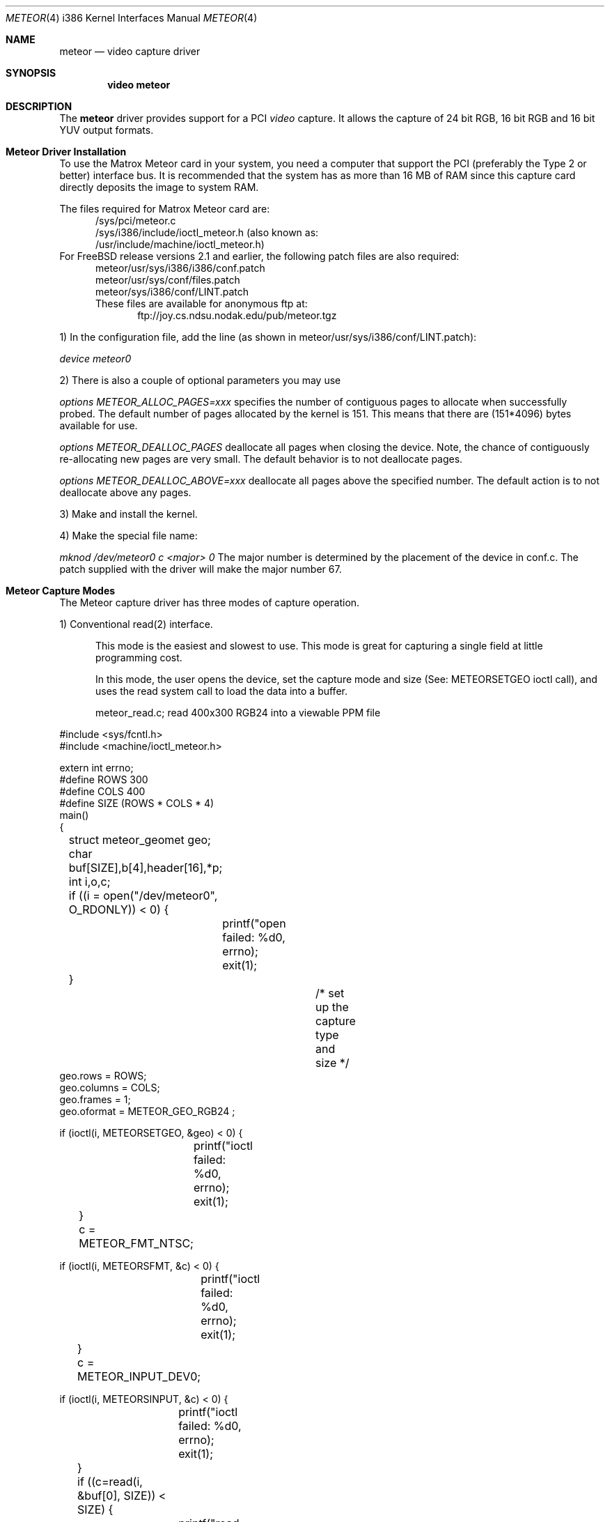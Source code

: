 .\"
.\"	$Id$
.\"
.Dd August 15, 1995
.br
.in +0.5i
.Dt METEOR 4 i386
.Os FreeBSD
.Sh NAME
.Nm meteor
.Nd video capture driver
.Sh SYNOPSIS
.Nm video meteor
.Sh DESCRIPTION
The
.Nm meteor
driver provides support for a PCI
.Em video
capture. It allows the capture of 24 bit RGB, 16 bit RGB and 16 bit YUV 
output formats.
.Pp
.Sh Meteor Driver Installation
To use the Matrox Meteor card in your system, you need a computer
that support the PCI (preferably the Type 2 or better) interface bus.
It is recommended that the system has as more than 16 MB of RAM since this
capture card directly deposits the image to system RAM.
.Pp
The files required for Matrox Meteor card are:
.br
.in +0.5i
/sys/pci/meteor.c
.br
/sys/i386/include/ioctl_meteor.h (also known as:
.br
/usr/include/machine/ioctl_meteor.h)
.br
.in -0.5i
For FreeBSD release versions 2.1 and earlier, the following patch files are also required:
.br
.in +0.5i
meteor/usr/sys/i386/i386/conf.patch
.br
meteor/usr/sys/conf/files.patch
.br
meteor/sys/i386/conf/LINT.patch
.br
These files are available for anonymous ftp at:
.br
.in +0.5i
ftp://joy.cs.ndsu.nodak.edu/pub/meteor.tgz
.br
.in -1.0i
.Pp
1) In the configuration file, add the line (as shown in
meteor/usr/sys/i386/conf/LINT.patch):
.Pp
.Em device meteor0 
.Pp
2) There is also a couple of optional parameters you may use
.Pp
.Em options "METEOR_ALLOC_PAGES=xxx"
specifies the number of contiguous pages to allocate when successfully
probed.  The default number of pages allocated by the kernel is 151.
This means that there are (151*4096) bytes available for use.
.Pp
.Em options METEOR_DEALLOC_PAGES
deallocate all pages when closing the device. Note, the chance of
contiguously re-allocating new pages are very small.  The default
behavior is to not deallocate pages.
.Pp
.Em options "METEOR_DEALLOC_ABOVE=xxx"
deallocate all pages above the specified number.  The default action is
to not deallocate above any pages.
.Pp
3) Make and install the kernel.
.Pp
4) Make the special file name:
.Pp
.Em mknod /dev/meteor0 c <major> 0
The major number is determined by the placement of the device in conf.c.
The patch supplied with the driver will make the major number 67.
.Pp 
.Sh Meteor Capture Modes
The Meteor capture driver has three modes of capture operation.
.Pp
1) Conventional read(2) interface.
.in +0.5i
.Pp
This mode is the easiest and slowest to use. This mode is great for
capturing a single field at little programming cost.
.Pp
In this mode, the user opens the device, set the capture mode
and size (See: METEORSETGEO ioctl call), and uses the read system
call to load the data into a buffer.
.Pp
meteor_read.c;  read 400x300 RGB24 into a viewable PPM file
.Pp
.in -0.5i
.nf
#include <sys/fcntl.h>
#include <machine/ioctl_meteor.h>

extern int errno;
#define ROWS 300
#define COLS 400
#define SIZE (ROWS * COLS * 4)
main()
{
	struct meteor_geomet geo;
	char buf[SIZE],b[4],header[16],*p;
	int i,o,c;

	if ((i = open("/dev/meteor0", O_RDONLY)) < 0) {
		printf("open failed: %d\n", errno);
		exit(1);
	}
				/* set up the capture type and size */
        geo.rows = ROWS;
        geo.columns = COLS;
        geo.frames = 1;
        geo.oformat = METEOR_GEO_RGB24 ;

        if (ioctl(i, METEORSETGEO, &geo) < 0) {
		printf("ioctl failed: %d\n", errno);
		exit(1);
	}

	c = METEOR_FMT_NTSC;

        if (ioctl(i, METEORSFMT, &c) < 0) {
		printf("ioctl failed: %d\n", errno);
		exit(1);
	}

	c = METEOR_INPUT_DEV0;

        if (ioctl(i, METEORSINPUT, &c) < 0) {
		printf("ioctl failed: %d\n", errno);
		exit(1);
	}

	if ((c=read(i, &buf[0], SIZE)) < SIZE) {
		printf("read failed %d %d %d\n", c, i, errno);
		close(i);
		exit(1);
	}
	close(i);

	if ((o = open("rgb24.ppm", O_WRONLY | O_CREAT, 0644)) < 0) {
		printf("ppm open failed: %d\n", errno);
		exit(1);
	}

		/* make PPM header and save to file */
	strcpy(&header[0], "P6 400 300 255 ");
	header[2] = header[6]  = header[10] = header[14] = '\n';
	write (o, &header[0], 15);
		/* save the RGB data to PPM file */
	for (p = &buf[0]; p < &buf[SIZE]; ) {
		b[2] = *p++;		/* blue */
		b[1] = *p++;		/* green */
		b[0] = *p++;		/* red */
		*p++;			/* NULL byte */
		write(o,&b[0], 3);	/* not very efficient */
	}
	close(o);
	exit(0);
}
.if
.Pp
 2) Memory mapped single capture or unsynchronized continuous capture.
.in +0.5i
.Pp
The single capture mode is designed for conferencing tools such as nv.
These tools need to control the starting of the image capture and also
need several frames a second. The continuous capture mode is designed
for applications that want free-running data.
.Pp
In this mode, the user opens the device, set the capture mode
and size (See: METEORSETGEO ioctl call), memory maps the frame buffer
memory into the user process space, and issues either the
single-capture or the continuous capture call (See: METEORCAPTUR ioctl
call) to load the data into the memory mapped buffer. 
.Pp
As explained in the METEORCAPTUR ioctl call, the single frame capture
ioctl will block until the capture is complete, the continuous capture
will return immediately.
.in -0.5i
.Pp
		meteor_mmap_single_continuous.c
.Pp
.nf
#include <sys/types.h>
#include <sys/mman.h>
#include <sys/fcntl.h>
#include <machine/ioctl_meteor.h>

extern int errno;
#define ROWS 480
#define COLS 640
#define SIZE (ROW * COLS * 2)
main()
{
	struct meteor_geomet geo;
	char buf[SIZE];
	char *mmbuf;
	int i,c;

	if ((i = open("/dev/meteor0", O_RDONLY)) < 0) {
		printf("open failed\n");
		exit(1);
	}

        geo.rows = ROWS;
        geo.columns = COLS;
        geo.frames = 1;
        geo.oformat = METEOR_GEO_RGB16 ;

        if (ioctl(i, METEORSETGEO, &geo) < 0) {
		printf("ioctl failed: %d\n", errno);
		exit(1);
	}

	c = METEOR_FMT_NTSC;

        if (ioctl(i, METEORSFMT, &c) < 0) {
		printf("ioctl failed: %d\n", errno);
		exit(1);
	}

	c = METEOR_INPUT_DEV0;

        if (ioctl(i, METEORSINPUT, &c) < 0) {
		printf("ioctl failed: %d\n", errno);
		exit(1);
	}

        mmbuf=(char *)mmap((caddr_t)0, SIZE, PROT_READ, 
		MAP_SHARED, i, (off_t)0);

#ifdef SINGLE_MODE
			/* single frame capture */
	c = METEOR_CAP_SINGLE ;
        ioctl(i, METEORCAPTUR, &c);	/* wait for the frame */
  
	/* directly access the frame buffer array data in mmbuf */
#else
			/* continuous frame capture */
	c = METEOR_CAP_CONTINOUS ;
        ioctl(i, METEORCAPTUR, &c);	/* returns immediately */
  
	/* directly access the frame buffer array data in mmbuf */

	c = METEOR_CAP_STOP_CONT ;
        ioctl(i, METEORCAPTUR, &c);	/* close will also stop capture */
#endif

	close(i);
	exit(0);
}
.if
.Pp
 3) Memory mapped, multi-frame ring buffer synchronize capture.
.Pp
.in +0.5i
This continuous capture mode is synchronized with the application that
processes up to 32 frames. This gives the advantages of both single and
continuous capture modes. 
.Pp
The kernel notifies the application of a new data by raising an
application defined signal. The driver also shares a structure with
the application that allows them to communicate which frame has been
written by the kernel and which frame has been read by the application.
.Pp
The shared structure starts on the first page after your data. The
structure address can be found by calculation:
.in +0.5i
.Pp
(number_rows * number_columns * pixel_depth + 4095) & 0xfffff000
.in -0.5i
.Pp
	or
.in +0.5i
.Pp
((number_rows * number_columns * pixel_depth + 4095)/4096) * 4096
.in -0.5i
.Pp
The shared structure is of type struct meteor_mem. The two most
important fields are called active and num_active_buf. active
is a bitmap of frames written by the kernel. num_active_bufs is
a count of frames marked in the active field. When a frame is read
in by the driver, the num_active_bufs count is tested, if this
count is below the threshold of number of active frames (value
in meteor_mem's hiwat variable), the bit representing frame
number in the buffer is stored in the active variable, the
num_active_bufs is incremented, the kernel then raises the specified
signal to activate the user application. The user application's
responsibility when getting the signal is to check the active bitmap
to determine the lowest active frame, use the data as the application
desires, clear the bitmap entry for that frame, and decrement the
num_active_bufs. If the threshold of number of active frames (hiwat)
has been exceeded, no new frames or signal from the kernel will occur
until the num_active_bufs is less than or equal to lowat.
.Pp
The driver loads the frames in a round-robin fashion. it is expected
that the user removes them in the same order. The driver does not
check to see if the frame is already active.
.Pp
The frame_size and number of frames in the buffer are also provided
to the meteor_mem structure, but changing these fields in the
application will not change the operation of the driver.
.Pp
In programming for this mode, the user opens the device, sets the
geometry, mmaps the data/common control structure, then starts the
continuous capture mode. A special signal catcher is required to
process the frames as they are read by the kernel.
.Pp
When specifying the geometry (See: ioctl METEORSETGEO), it
is important that the number of frames is set greater than 1.
.in -0.5i
.Pp
		skeleton_capture_n.c
.Pp
.nf
#include <sys/types.h>
#include <sys/mman.h>
#include <sys/fcntl.h>
#include <sys/signal.h>
#include <machine/ioctl_meteor.h>

int video;	/* made global if you wish to stop capture in signal handler */
caddr_t data_frames;
struct meteor_mem *common_mem;
extern int errno;

#define FRAME_MAX

void
usr2_catcher()
{
#ifdef SIGNAL_STOP
	struct meteor_capframe capframe;	/* for ioctl */
#endif
	char *frame;

				/* find frame */
	frame = (char *) (data_frames + sig_cnt * common_mem->frame_size) ;

	/* add frame processing here */
					/* deactivate frame */
	common_mem->active &= ~(1 << (sig_cnt % 16));
	common_mem->num_active_bufs--; 

				/* process next frame on next interrupt */
	sig_cnt = ((sig_cnt+1) % FRAME_MAX);

#ifdef SIGNAL_STOP
	if (some_condition_requiring_stopping) {
		capframe.command=METEOR_CAP_STOP_FRAMES;

		if (ioctl(i, METEORCAPFRM, &capframe) < 0) {
			printf("METEORCAPFRM failed %d\n", errno);
			exit(1);
		}
	}
#endif
}

main()
{
	struct meteor_geomet geo;
	int height, width, depth, frames, size;
	struct meteor_capframe capframe;

	if ((i = open("/dev/meteor0", O_RDONLY)) < 0) {
		printf("open failed\n");
		exit(1);
	}
	printf("test %d %d\n", errno, i);

        height = geo.rows = 120;
        width= geo.columns = 320;
        frames = geo.frames = FRAME_MAX;
	depth = 2;			/* 2 bytes per pixel for RGB*/


        geo.oformat = METEOR_GEO_RGB16;

        if (ioctl(i, METEORSETGEO, &geo) < 0) {
		printf("METEORSETGEO failed %d\n", errno);
		exit(1);
	}

	c = METEOR_FMT_NTSC;

        if (ioctl(i, METEORSFMT, &c) < 0) {
		printf("ioctl failed: %d\n", errno);
		exit(1);
	}

	c = METEOR_INPUT_DEV0;

        if (ioctl(i, METEORSINPUT, &c) < 0) {
		printf("ioctl failed: %d\n", errno);
		exit(1);
	}

	size = ((width*height*depth*frames+4095)/4096)*4096;
			/* add one page after data for meteor_mem */
	data_frames = mmap((caddr_t)0, size + 4096, PROT_READ | PROT_WRITE,
						MAP_SHARED, i, (off_t)0);

	if (data_frames == (caddr_t) MAP_FAILED) return (0);

			/* common_mem is located at page following data */
	common_mem = (struct meteor_mem *) (y + size);

	signal(SIGUSR2, usr2_catcher);		/* catch new frame message */

	capframe.command=METEOR_CAP_N_FRAMES;
	capframe.signal=SIGUSR2;
	capframe.lowat=12;		/* must be < hiwat */
	capframe.hiwat=14;		/* must be < FRAME_MAX */

					/* start the sync capture */
        if (ioctl(i, METEORCAPFRM, &capframe) < 0) {
		printf("METEORCAPFRM failed %d\n", errno);
		exit(1);
	}

	/* this is the background working area, or you can sleep */


		/* to stop capture */
	capframe.command=METEOR_CAP_STOP_FRAMES;

        if (ioctl(i, METEORCAPFRM, &capframe) < 0) {
		printf("METEORCAPFRM failed %d\n", errno);
		exit(1);
	}
}
.if
.Pp
.Sh Meteor IOCTL Call and Parameters
.Pp
The Meteor capture driver has ioctl requests for capturing, reading card
status, for setting and reading the geometry, and for setting and reading the
attributes.
.Pp
IT IS VERY IMPORTANT TO CHECK FOR ERRORS ON THESE RETURNING IOCTLs.
Errors indicate that something is very wrong with the ioctl and the
application should not attempt to proceed further with capturing. The
meteor capture driver still makes attempts to stop the next capture step if
an error occurred in a previous step but was ignored by the application
programmer.
.Pp
1) ioctl requests METEORSETGEO and METEORGETGEO
.in +0.5i
METEORSETGEO and METEORGETGEO are used to set and read the input
size, input device, and output format for frame capture.
.Pp
These ioctl routines use the meteor_geomet structure that has the
following entries:
.Pp
.Bl -tag -width columns
.It Dv rows
number of rows (lines high) in output image
.It Dv columns
number of pixels in a row (width) in output image
.It Dv frames
number of frames in buffer. Should be 1, unless using
the multi-framed synchronous capture mode (METEORCAPFRM)
which REQUIRES frames to be larger than 1.
.Pp
Note: if rows, columns or frames is not changed, then
the existing values are used. The system defaults
is 640x480x1.
.It Dv oformat
you may choose one of the following output format:
.Bl -tag -width METEOR_GEO_YUV_PACKED
.It Dv METEOR_GEO_RGB16
RGB 16 bits xrrrrrgg gggbbbbb default)
.It Dv METEOR_GEO_RGB24
(RBG 24 bits packed in 32 bits:
00000000 rrrrrrrr gggggggg bbbbbbbb)
.It Dv METEOR_GEO_YUV_PACKED
(4-2-2 YUV 16 bits packed. byte format:
u0 y0 v0 y1 u1 y2 v1 y3 ...)
.It Dv METEOR_GEO_YUV_PLANER
(4-2-2 YUV 16 bits planer format:
rows * columns bytes of y
rows * column / 4 bytes of even u
rows * column / 4 bytes of even v
rows * column / 4 bytes of odd  u
rows * column / 4 bytes of odd  v)
.El
.El
.Pp
The METEORSETGEO ioctl will fail if more than one entry from a category
is selected. It is highly recommended that a METEORSETGEO is done
before capturing data because you cannot guarantee the initial mode
the card.
.Pp
The METEORSETGEO will also attempt to reallocate a new contiguous
kernel buffer if the new geometry exceeds the old geometry. On
other hand, if the new geometry will fit in the existing buffer,
the existing buffer is used. 
.Pp
If METEORSETGEO fails the ioctl() will return a value of -1 and the
external variable errno will be set to:
.Pp
.Bl -tag -width EINVAL
.It Dv EINVAL
invalid meteor_geomet structure pointer, rows, columns,
frames were invalid.
.It Dv ENOMEM
could not allocate the contigous block.
.El
.in -0.5i
.Pp
2) ioctl requests METEORSFMT and METEORGFMT
.in +0.5i
.Pp
METEORSFMT and METEORGFMT are used to set and read the camera input
standard format.
.Pp
Possible formats are:
.Bl -tag -width METEOR_FMT_AUTOMODE
.It Dv METEOR_FMT_NTSC
NTSC (default mode)
.It Dv METEOR_FMT_PAL
PAL
.It Dv METEOR_FMT_SECAM
SECAM
.It Dv METEOR_FMT_AUTOMODE
Autodetect.
.El
.in -0.5i
.Pp
3) ioctl requests METEORSINPUT and METEORGINPUT
.in +0.5i
.Pp
METEORSINPUT and METEORGINPUT are used to set and read the camera
input device. Using the DB9 connector on the Meteor card, 4 input
devices can be connected and an input camera can be selected with this
ioctl.
.Pp
Possible formats are:
.Bl -tag -width METEOR_INPUT_DEV_SVIDEO
.It Dv METEOR_INPUT_DEV0
(default if none specified)
.It Dv METEOR_INPUT_DEV_RCA
(same as METEOR_INPUT_DEV0)
.It Dv METEOR_INPUT_DEV1
.It Dv METEOR_INPUT_DEV2
.It Dv METEOR_INPUT_DEV_SVIDEO
(same as METEOR_INPUT_DEV2)
.El
.in -0.5i
.Pp
4) ioctl request METEORSTATUS
.in +0.5i
.Pp
METEORSTATUS is used to read the status of the Meteor capture card
and returns the following information:
.Pp
.Bl -tag -width METEOR_STATUS_ID_MASK
.It Dv METEOR_STATUS_ID_MASK
4 bit ID of the SAA7196 scaler chip.
.It Dv METEOR_STATUS_DIR
0 = scaler uses internal source.
.br
1 = scaler uses external data of expansion bus.
.It Dv METEOR_STATUS_OEF
0 = even field detected.
.br
1 = odd field detected.
.It Dv METEOR_STATUS_SVP
VRAM Port state:
.br
0 = inputs HFL and INCADDR inactive.
.br
1 = inputs HFL and INCADDR active.
.It Dv METEOR_STATUS_STTC
0 = TV horizontal time constant (slow).
.br
1 = VCR horizontal time constant (fast).
.It Dv METEOR_STATUS_HCLK
0 = Horizontal Phase Lock Loop locked.
.br
1 = Horizontal Phase Lock Loop unlocked.
.It Dv METEOR_STATUS_FIDT
0 = 50 Hz Field detected.
.br
1 = 60 Hz Field detected.
.It Dv METEOR_STATUS_ALTD
0 = no line alternating color burst detected.
.br
1 = line alternating color burst detected
(PAL/SECAM).
.It Dv METEOR_STATUS_CODE
0 = no color information detected.
.br
1 = color information detected.
.El
.in -0.5i
.Pp
5) ioctl request METEORCAPTUR
.in +0.5i
.Pp
METEORCAPTUR is used to single frame capture or unsynchronized
continuous capture.
.Pp
The single frame capture ioctl request will return only after a
frame has been captured and transfered to the frame buffer.
.Pp
The unsynchronized continuous capture will return immediately and
data is directly deposited into the buffer when it is available.
Since this is unsynchronized, it is possible the data is being
written by the kernel while being read by the application.
.Pp
These ioctl routines use the following settings:
following entries:
.Pp
.Bl -tag -width METEOR_CAP_CONTINOUS
.It Dv METEOR_CAP_SINGLE
capture one frame
.It Dv METEOR_CAP_CONTINOUS
unsynchronized continuous capture
.It Dv METEOR_CAP_STOP_CONT
stop the unsynchronized continuous
capture
.El
.Pp
If METEORCAPTUR fails the ioctl() will return a value of -1 and the
external variable errno will be set to:
.Pp
.Bl -tag -width EINVAL
.It Dv EINVAL
invalid capture command value
.It Dv ENXIO
there is not internal buffer to hold the frame.
this indicates the previous set geometry ioctl failed.
.It Dv EIO
card is already capturing.
.El
.in -0.5i
.Pp
6) ioctl request METEORCAPFRM
.in +0.5i
.Pp
METEORCAPFRM is used for synchronous capture of multiple frames.
.Pp
This ioctl routines use the meteor_capture structure that has the
following entries:
.Pp
.Bl -tag -width command
.It Dv command
possible values for command are:
.Bl -tag -width METEOR_CAP_STOP_FRAMES
.It Dv METEOR_CAP_STOP_FRAMES	stop the capture does not use the
other variable in structure.
.It Dv METEOR_CAP_N_FRAMES	start the capture using the other
variables in the structure as inputs
.El
.It Dv signal
signal to send to application when a new
frame has been captured. This signal will
only be raised if the captured frame is saved.
.It Dv lowat
see below
.It Dv hiwat
see below
.El
.Pp
When a new frame is completed, the driver checks the current unread
frame count stored in shared variable (the shared variable are stored
in the meteor_mem structure) num_active_buf, if the count is larger
than hiwat, the driver will not store any new frames and will not
send capture signal to the user application until the num_active_buf
is lower than lowat.
.Pp
If METEORCAPFRM fails the ioctl() will return a value of -1 and the
external variable errno will be set to:
.Pp
.Bl -tag -width EINVAL
.It Dv EINVAL
invalid meteor_geomet structure pointer or bad command.
.It Dv ENXIO
there is not internal buffer to hold the frame.
this indicates the previous set geometry ioctl failed.
.It Dv EIO
card is already capturing.
.El
.in -0.5i
.Pp
7) ioctl requests METEORSCHCV and METEORGCHCV
.in +0.5i
.Pp
METEORSCHCV and METEORGCHCV are used to set and get the chrominance
gain control and effects the UV output amplitude. 
.Pp
If METEORSCHCV or METEORGCHCV fails the ioctl() will return a value
of -1 and the external variable errno will be set to:
.Pp
.Bl -tag -width EINVAL
.It Dv EINVAL
EINVAL
invalid unsigned char pointer.
.El
.in -0.5i
.Pp
8) ioctl requests METEORGHUE and METEORSHUE
.in +0.5i
.Pp
METEORGHUE and METEORSHUE are used to get and set the hue. The
signed character has legal values are from +127 which represent
+178.6 degrees to -128 which represents -180 degrees.
.Pp
If METEORGHUE or METEORSHUE fails the ioctl() will return a value of
-1 and the external variable errno will be set to:
.Pp
.Bl -tag -width EINVAL
.It Dv EINVAL
invalid signed char pointer.
.El
.in -0.5i
.Pp
9) ioctl requests METEORSCOUNT and METEORGCOUNT 
.in +0.5i
.Pp
METEORGCOUNT is used to get the count of frame errors, DMA errors and
count of the number of frames captured that have occurred since
the device was opened. METEORSCOUNT can be used to reinitialize the
counters.
.Pp
This ioctl routines use the meteor_counts structure that has the
following entries:
.Pp
.Bl -tag -width frame_count
.It Dv fifo_errors
number of FIFO errors since device was opened.
.It Dv dma_errors	number of DMA errors since device was opened.

.It Dv frame_count	number of frames captured since device was opened.
.El
.Pp
If METEORSCOUNT or METEORGCOUNT fails the ioctl() will return a value
of -1 and the external variable errno will be set to:
.Bl -tag -width EINVAL
.It Dv EINVAL
invalid meteor_counts structure pointer.
.El
.in -0.5i
.Pp
.Sh Known Bugs:
.in +0.5i
.Pp
1) IIC register is difficult to set. We got around that by adding a long
wait at each IIC register write.
.Pp
2) We had difficulties getting the Meteor capture card to work on systems
that used NCR chipset SCSI cards. It is possible that the Meteor and NCR SCSI
could work together using the newer TRITON motherboards.
.in -0.5i
.Pp
.Sh Authors:
.Pp
.Bl -tag -width Mark_Tinguely
.It Dv Jim Lowe
(james@miller.cs.uwm.edu)
.It Dv Mark Tinguely
(tinguely@plains.nodak.edu)
.El
